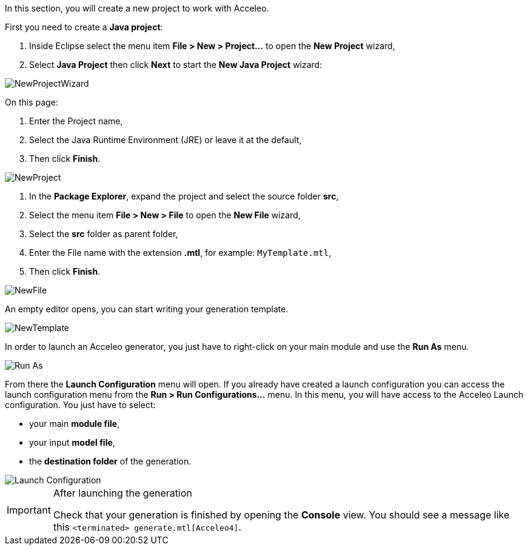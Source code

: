 In this section, you will create a new project to work with Acceleo.

First you need to create a *Java project*:

1. Inside Eclipse select the menu item *File > New > Project...* to open the *New Project* wizard,
2. Select *Java Project* then click *Next* to  start the *New Java Project* wizard:

image::images/NewProjectWizard.png[] 

On this page:

1. Enter the Project name,
2. Select the Java Runtime Environment (JRE) or leave it at the default,
3. Then click *Finish*.

image::images/NewProject.png[] 

1. In the *Package Explorer*, expand the project and select the source folder *src*,
2. Select the menu item *File > New > File* to open the *New File* wizard,
3. Select the *src* folder as parent folder,
4. Enter the File name with the extension *.mtl*, for example: `MyTemplate.mtl`,
5. Then click *Finish*.

image::images/NewFile.png[] 

An empty editor opens, you can start writing your generation template.

image::images/NewTemplate.png[]
 
In order to launch an Acceleo generator, you just have to right-click on your main module and use the *Run As* menu.

image::images/RunAs.png[Run As]

From there the *Launch Configuration* menu will open.
If you already have created a launch configuration you can access the launch configuration menu from the *Run > Run Configurations...* menu.
In this menu, you will have access to the Acceleo Launch configuration. 
You just have to select:

* your main *module file*, 
* your input *model file*,
* the *destination folder* of the generation.

image::images/LaunchConfig.png[Launch Configuration]

.After launching the generation
[IMPORTANT]
====
Check that your generation is finished by opening the *Console* view.
You should see a message like this `<terminated> generate.mtl[Acceleo4]`.
====
 